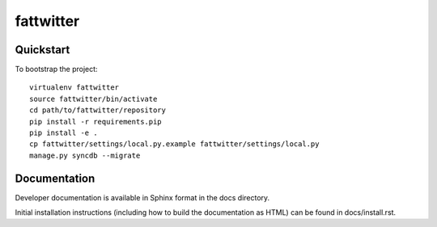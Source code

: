 .. 

fattwitter
======================

Quickstart
----------

To bootstrap the project::

    virtualenv fattwitter
    source fattwitter/bin/activate
    cd path/to/fattwitter/repository
    pip install -r requirements.pip
    pip install -e .
    cp fattwitter/settings/local.py.example fattwitter/settings/local.py
    manage.py syncdb --migrate

Documentation
-------------

Developer documentation is available in Sphinx format in the docs directory.

Initial installation instructions (including how to build the documentation as
HTML) can be found in docs/install.rst.
